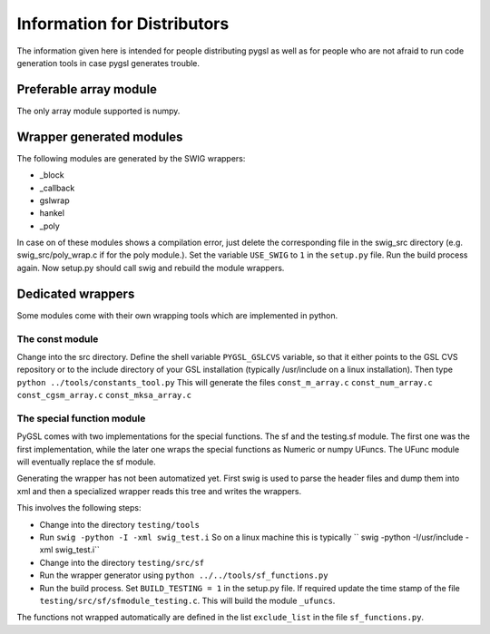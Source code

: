 ****************************
Information for Distributors
****************************

The information given here is intended for people distributing pygsl as
well as for people who are not afraid to run code generation tools in
case pygsl generates trouble.

Preferable array module
-----------------------

The only array module supported is numpy.

Wrapper generated modules
-------------------------

The following modules are generated by the SWIG wrappers:

-  _block
-  _callback
-  gslwrap
-  hankel
-  _poly

In case on of these modules shows a compilation error, just delete the
corresponding file in the swig\_src directory (e.g.
swig\_src/poly\_wrap.c if for the poly module.). Set the variable
``USE_SWIG`` to ``1`` in the ``setup.py`` file. Run the build process
again. Now setup.py should call swig and rebuild the module wrappers.

Dedicated wrappers
------------------

Some modules come with their own wrapping tools which are implemented in
python.

The const module
~~~~~~~~~~~~~~~~

Change into the src directory. Define the shell variable
``PYGSL_GSLCVS`` variable, so that it either points to the GSL CVS
repository or to the include directory of your GSL installation
(typically /usr/include on a linux installation). Then type
``python ../tools/constants_tool.py`` This will generate the files
``const_m_array.c`` ``const_num_array.c`` ``const_cgsm_array.c``
``const_mksa_array.c``

The special function module
~~~~~~~~~~~~~~~~~~~~~~~~~~~

PyGSL comes with two implementations for the special functions. The sf
and the testing.sf module. The first one was the first implementation,
while the later one wraps the special functions as Numeric or numpy
UFuncs. The UFunc module will eventually replace the sf module.

Generating the wrapper has not been automatized yet. First swig is used
to parse the header files and dump them into xml and then a specialized
wrapper reads this tree and writes the wrappers.

This involves the following steps:

-  Change into the directory ``testing/tools``
-  Run ``swig -python -I -xml swig_test.i`` So on a linux machine this
   is typically `` swig -python -I/usr/include -xml swig_test.i``
-  Change into the directory ``testing/src/sf``
-  Run the wrapper generator using
   ``python ../../tools/sf_functions.py``
-  Run the build process. Set ``BUILD_TESTING = 1`` in the setup.py
   file. If required update the time stamp of the file
   ``testing/src/sf/sfmodule_testing.c``. This will build the module
   ``_ufuncs``.

The functions not wrapped automatically are defined in the list
``exclude_list`` in the file ``sf_functions.py``.
